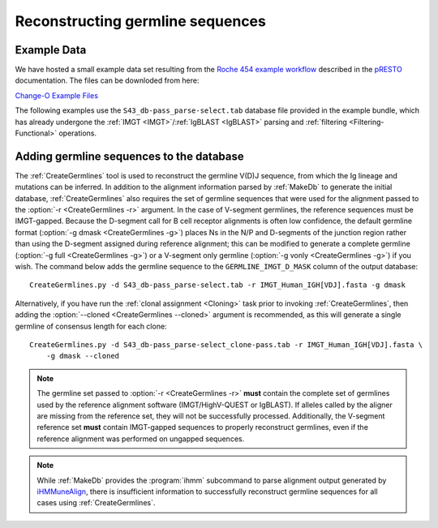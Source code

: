 .. _Germlines:

Reconstructing germline sequences
================================================================================

Example Data
--------------------------------------------------------------------------------

We have hosted a small example data set resulting from the
`Roche 454 example workflow <http://presto.readthedocs.io/en/latest/workflows/Jiang2013_Workflow.html>`__
described in the `pRESTO <http://presto.readthedocs.io>`__ documentation. The files can be
downloded from here:

`Change-O Example Files <http://clip.med.yale.edu/immcantation/examples/Changeo_Example.tar.gz>`__

The following examples use the ``S43_db-pass_parse-select.tab`` database file provided in
the example bundle, which has already undergone the :ref:`IMGT <IMGT>`/:ref:`IgBLAST <IgBLAST>`
parsing and :ref:`filtering <Filtering-Functional>` operations.

Adding germline sequences to the database
--------------------------------------------------------------------------------

The :ref:`CreateGermlines` tool is used to reconstruct the germline V(D)J sequence,
from which the Ig lineage and mutations can be inferred. In addition to the alignment
information parsed by :ref:`MakeDb` to generate the initial database, :ref:`CreateGermlines`
also requires the set of germline sequences that were used for the alignment
passed to the :option:`-r <CreateGermlines -r>` argument. In the case of V-segment germlines,
the reference sequences must be IMGT-gapped. Because the D-segment call for B cell receptor
alignments is often low confidence, the default
germline format (:option:`-g dmask <CreateGermlines -g>`) places Ns in the N/P and D-segments
of the junction region rather than using the D-segment assigned during reference alignment;
this can be modified to generate a complete germline (:option:`-g full <CreateGermlines -g>`)
or a V-segment only germline (:option:`-g vonly <CreateGermlines -g>`) if you wish.
The command below adds the germline sequence to the ``GERMLINE_IMGT_D_MASK`` column of
the output database::

    CreateGermlines.py -d S43_db-pass_parse-select.tab -r IMGT_Human_IGH[VDJ].fasta -g dmask

Alternatively, if you have run the :ref:`clonal assignment <Cloning>` task prior to invoking
:ref:`CreateGermlines`, then adding the :option:`--cloned <CreateGermlines --cloned>`
argument is recommended, as this will generate a single germline of consensus length for each clone::

    CreateGermlines.py -d S43_db-pass_parse-select_clone-pass.tab -r IMGT_Human_IGH[VDJ].fasta \
        -g dmask --cloned

.. note::

    The germline set passed to :option:`-r <CreateGermlines -r>` **must** contain the
    complete set of germlines used by the reference alignment software
    (IMGT/HighV-QUEST or IgBLAST). If alleles called by the aligner are missing from the
    reference set, they will not be successfully processed. Additionally, the V-segment
    reference set **must** contain IMGT-gapped sequences to properly reconstruct germlines,
    even if the reference alignment was performed on ungapped sequences.

.. note::

    While :ref:`MakeDb` provides the :program:`ihmm` subcommand to parse alignment
    output generated by `iHMMuneAlign <http://cgi.cse.unsw.edu.au/~ihmmune/iHMMune>`__,
    there is insufficient information to successfully reconstruct germline sequences
    for all cases using :ref:`CreateGermlines`.

.. seealso::

    The `TIgGER <http://kleinstein.bitbucket.org/tigger>`__ R package provided tools for
    identifing novel polymorphisms and building a personalized germline database. To
    use the germline corrections provided by `TIgGER <http://kleinstein.bitbucket.org/tigger>`__
    you would replace the V-segment germline file with the one generated by
    `genotypeFasta <http://kleinstein.bitbucket.org/tigger/genotypeFasta.html>`__
    (:option:`-r IGHV_genotype.fasta IMGT_Human_IGH[DJ].fasta <CreateGermlines -r>`) and
    specify the genotyped V-segment column (:option:`--vf V_CALL_GENOTYPED <CreateGermlines --vf>`)::

        CreateGermlines.py -d genotyped.tab -r IGHV_genotype.fasta IMGT_Human_IGH[DJ].fasta \
            -g dmask --vf V_CALL_GENOTYPED
